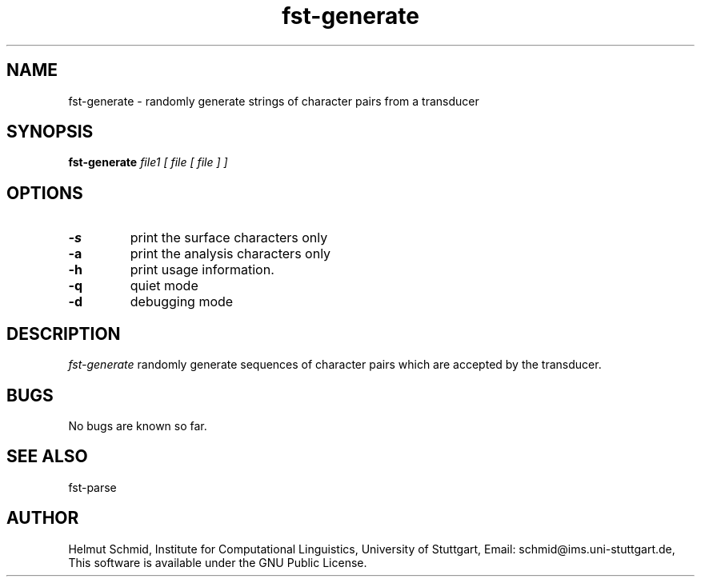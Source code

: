 .TH fst-generate 1 "October 2003" "" "fst-generate"
.SH NAME
fst-generate \- randomly generate strings of character pairs from a transducer
.SH SYNOPSIS
.B fst-generate
.I file1 [ file [ file ] ]
.SH OPTIONS
.TP
.B \-s
print the surface characters only
.TP
.B \-a
print the analysis characters only
.TP
.B \-h
print usage information.
.TP
.B \-q
quiet mode
.TP
.B \-d
debugging mode
.SH DESCRIPTION
.I fst-generate
randomly generate sequences of character pairs which are accepted by
the transducer.

.SH BUGS
No bugs are known so far.
.SH "SEE ALSO"
fst-parse
.SH AUTHOR
Helmut Schmid,
Institute for Computational Linguistics,
University of Stuttgart,
Email: schmid@ims.uni-stuttgart.de,
This software is available under the GNU Public License.
